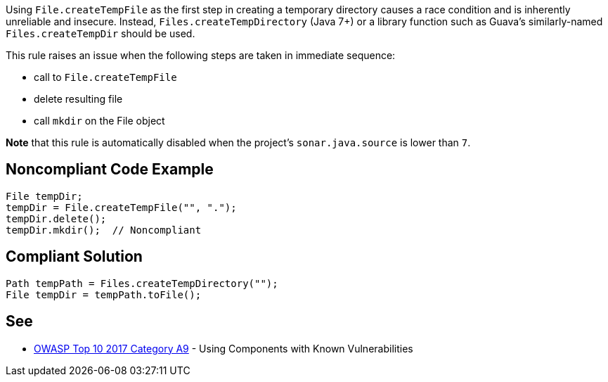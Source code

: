 Using ``++File.createTempFile++`` as the first step in creating a temporary directory causes a race condition and is inherently unreliable and insecure. Instead, ``++Files.createTempDirectory++`` (Java 7+) or a library function such as Guava's similarly-named ``++Files.createTempDir++`` should be used.


This rule raises an issue when the following steps are taken in immediate sequence:

* call to ``++File.createTempFile++``
* delete resulting file
* call ``++mkdir++`` on the File object

*Note* that this rule is automatically disabled when the project's ``++sonar.java.source++`` is lower than ``++7++``.

== Noncompliant Code Example

----
File tempDir;
tempDir = File.createTempFile("", ".");
tempDir.delete();
tempDir.mkdir();  // Noncompliant
----

== Compliant Solution

----
Path tempPath = Files.createTempDirectory("");
File tempDir = tempPath.toFile();
----

== See

* https://www.owasp.org/index.php/Top_10-2017_A9-Using_Components_with_Known_Vulnerabilities[OWASP Top 10 2017 Category A9] - Using Components with Known Vulnerabilities
